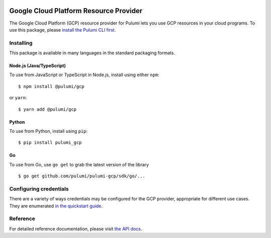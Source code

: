 |Build Status|

Google Cloud Platform Resource Provider
=======================================

The Google Cloud Platform (GCP) resource provider for Pulumi lets you
use GCP resources in your cloud programs. To use this package, please
`install the Pulumi CLI first <https://pulumi.io/>`__.

Installing
----------

This package is available in many languages in the standard packaging
formats.

Node.js (Java/TypeScript)
~~~~~~~~~~~~~~~~~~~~~~~~~

To use from JavaScript or TypeScript in Node.js, install using either
``npm``:

::

   $ npm install @pulumi/gcp

or ``yarn``:

::

   $ yarn add @pulumi/gcp

Python
~~~~~~

To use from Python, install using ``pip``:

::

   $ pip install pulumi_gcp

Go
~~

To use from Go, use ``go get`` to grab the latest version of the library

::

   $ go get github.com/pulumi/pulumi-gcp/sdk/go/...

Configuring credentials
-----------------------

There are a variety of ways credentials may be configured for the GCP
provider, appropriate for different use cases. They are enumerated `in
the quickstart guide <https://pulumi.io/quickstart/gcp/setup/>`__.

Reference
---------

For detailed reference documentation, please visit `the API
docs <https://pulumi.io/reference/pkg/nodejs/@pulumi/gcp/index.html>`__.

.. |Build Status| image:: https://travis-ci.com/pulumi/pulumi-gcp.svg?token=eHg7Zp5zdDDJfTjY8ejq&branch=master
   :target: https://travis-ci.com/pulumi/pulumi-gcp
